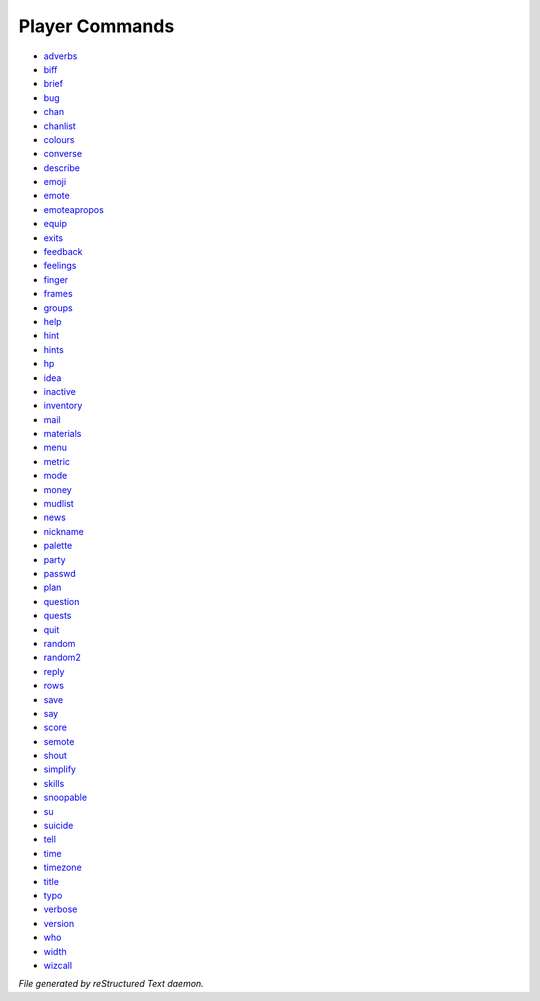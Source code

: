 ***************
Player Commands
***************

- `adverbs <player_command/adverbs.html>`_
- `biff <player_command/biff.html>`_
- `brief <player_command/brief.html>`_
- `bug <player_command/bug.html>`_
- `chan <player_command/chan.html>`_
- `chanlist <player_command/chanlist.html>`_
- `colours <player_command/colours.html>`_
- `converse <player_command/converse.html>`_
- `describe <player_command/describe.html>`_
- `emoji <player_command/emoji.html>`_
- `emote <player_command/emote.html>`_
- `emoteapropos <player_command/emoteapropos.html>`_
- `equip <player_command/equip.html>`_
- `exits <player_command/exits.html>`_
- `feedback <player_command/feedback.html>`_
- `feelings <player_command/feelings.html>`_
- `finger <player_command/finger.html>`_
- `frames <player_command/frames.html>`_
- `groups <player_command/groups.html>`_
- `help <player_command/help.html>`_
- `hint <player_command/hint.html>`_
- `hints <player_command/hints.html>`_
- `hp <player_command/hp.html>`_
- `idea <player_command/idea.html>`_
- `inactive <player_command/inactive.html>`_
- `inventory <player_command/inventory.html>`_
- `mail <player_command/mail.html>`_
- `materials <player_command/materials.html>`_
- `menu <player_command/menu.html>`_
- `metric <player_command/metric.html>`_
- `mode <player_command/mode.html>`_
- `money <player_command/money.html>`_
- `mudlist <player_command/mudlist.html>`_
- `news <player_command/news.html>`_
- `nickname <player_command/nickname.html>`_
- `palette <player_command/palette.html>`_
- `party <player_command/party.html>`_
- `passwd <player_command/passwd.html>`_
- `plan <player_command/plan.html>`_
- `question <player_command/question.html>`_
- `quests <player_command/quests.html>`_
- `quit <player_command/quit.html>`_
- `random <player_command/random.html>`_
- `random2 <player_command/random2.html>`_
- `reply <player_command/reply.html>`_
- `rows <player_command/rows.html>`_
- `save <player_command/save.html>`_
- `say <player_command/say.html>`_
- `score <player_command/score.html>`_
- `semote <player_command/semote.html>`_
- `shout <player_command/shout.html>`_
- `simplify <player_command/simplify.html>`_
- `skills <player_command/skills.html>`_
- `snoopable <player_command/snoopable.html>`_
- `su <player_command/su.html>`_
- `suicide <player_command/suicide.html>`_
- `tell <player_command/tell.html>`_
- `time <player_command/time.html>`_
- `timezone <player_command/timezone.html>`_
- `title <player_command/title.html>`_
- `typo <player_command/typo.html>`_
- `verbose <player_command/verbose.html>`_
- `version <player_command/version.html>`_
- `who <player_command/who.html>`_
- `width <player_command/width.html>`_
- `wizcall <player_command/wizcall.html>`_

*File generated by reStructured Text daemon.*
